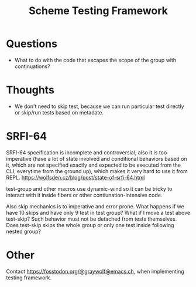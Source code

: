 :PROPERTIES:
:ID:       8964dbbf-00f3-47c3-9d8f-d501ae7cfd10
:END:
#+title: Scheme Testing Framework

* Questions
- What to do with the code that escapes the scope of the group with
  continuations?

* Thoughts
- We don't need to skip test, because we can run particular test
  directly or skip/run tests based on metadate.

* SRFI-64
SRFI-64 spceification is incomplete and controversial, also it is too
imperative (have a lot of state involved and conditional behaviors
based on it, which are not specified exactly and expected to be
executed from the CLI, everytime from the ground up), which makes it
very hard to use it from REPL.
https://wolfsden.cz/blog/post/state-of-srfi-64.html

test-group and other macros use dynamic-wind so it can be tricky to
interact with it inside fibers or other contiunation-intensive code.

Also skip mechanics is to imperative and error prone.  What happens if
we have 10 skips and have only 9 test in test group?  What if I move a
test above test-skip?  Such behavior must not be detached from tests
themselves.  Does test-skip skips the whole group or only one test
inside following nested group?

* Other
Contact https://fosstodon.org/@graywolf@emacs.ch, when implementing
testing framework.
